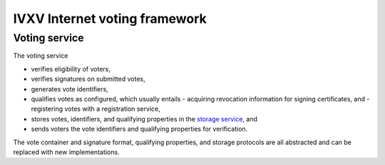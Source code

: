 ================================
 IVXV Internet voting framework
================================
----------------
 Voting service
----------------

The voting service

- verifies eligibility of voters,
- verifies signatures on submitted votes,
- generates vote identifiers,
- qualifies votes as configured, which usually entails
  - acquiring revocation information for signing certificates, and
  - registering votes with a registration service,
- stores votes, identifiers, and qualifying properties in the `storage
  service`_, and
- sends voters the vote identifiers and qualifying properties for
  verification.

The vote container and signature format, qualifying properties, and storage
protocols are all abstracted and can be replaced with new implementations.

.. _`storage service`: https://ivxv.ee/common/collector/storage
